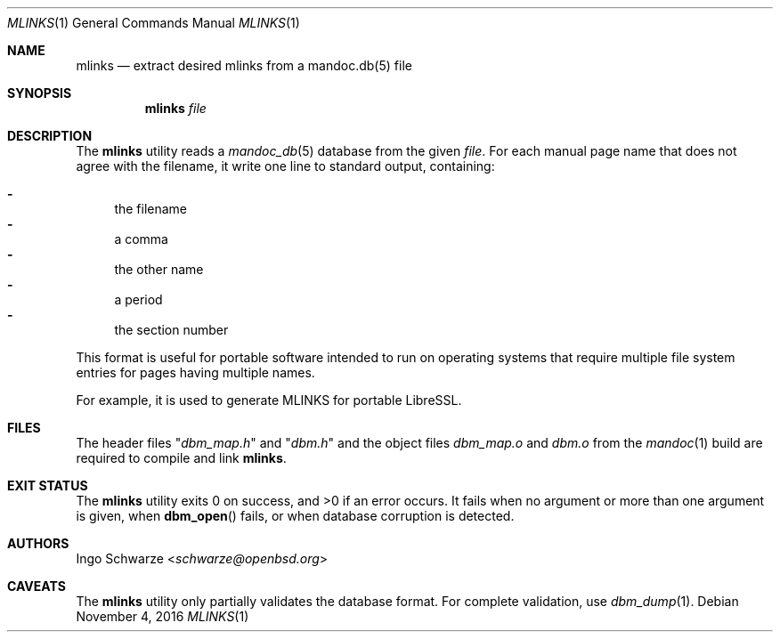 .\"	$OpenBSD: mlinks.1,v 1.1 2016/11/04 19:57:27 schwarze Exp $
.\"
.\" Copyright (c) 2016 Ingo Schwarze <schwarze@openbsd.org>
.\"
.\" Permission to use, copy, modify, and distribute this software for any
.\" purpose with or without fee is hereby granted, provided that the above
.\" copyright notice and this permission notice appear in all copies.
.\"
.\" THE SOFTWARE IS PROVIDED "AS IS" AND THE AUTHOR DISCLAIMS ALL WARRANTIES
.\" WITH REGARD TO THIS SOFTWARE INCLUDING ALL IMPLIED WARRANTIES OF
.\" MERCHANTABILITY AND FITNESS. IN NO EVENT SHALL THE AUTHOR BE LIABLE FOR
.\" ANY SPECIAL, DIRECT, INDIRECT, OR CONSEQUENTIAL DAMAGES OR ANY DAMAGES
.\" WHATSOEVER RESULTING FROM LOSS OF USE, DATA OR PROFITS, WHETHER IN AN
.\" ACTION OF CONTRACT, NEGLIGENCE OR OTHER TORTIOUS ACTION, ARISING OUT OF
.\" OR IN CONNECTION WITH THE USE OR PERFORMANCE OF THIS SOFTWARE.
.\"
.Dd $Mdocdate: November 4 2016 $
.Dt MLINKS 1
.Os
.Sh NAME
.Nm mlinks
.Nd extract desired mlinks from a mandoc.db(5) file
.Sh SYNOPSIS
.Nm mlinks
.Ar file
.Sh DESCRIPTION
The
.Nm
utility reads a
.Xr mandoc_db 5
database from the given
.Ar file .
For each manual page name that does not agree with the filename,
it write one line to standard output, containing:
.Pp
.Bl -dash -compact
.It
the filename
.It
a comma
.It
the other name
.It
a period
.It
the section number
.El
.Pp
This format is useful for portable software intended to run on
operating systems that require multiple file system entries
for pages having multiple names.
.Pp
For example, it is used to generate MLINKS for portable LibreSSL.
.Sh FILES
The header files
.Qq Pa dbm_map.h
and
.Qq Pa dbm.h
and the object files
.Pa dbm_map.o
and
.Pa dbm.o
from the
.Xr mandoc 1
build are required to compile and link
.Nm .
.Sh EXIT STATUS
.Ex -std
It fails when no argument or more than one argument is given, when
.Fn dbm_open
fails, or when database corruption is detected.
.Sh AUTHORS
.An Ingo Schwarze Aq Mt schwarze@openbsd.org
.Sh CAVEATS
The
.Nm
utility only partially validates the database format.
For complete validation, use
.Xr dbm_dump 1 .
